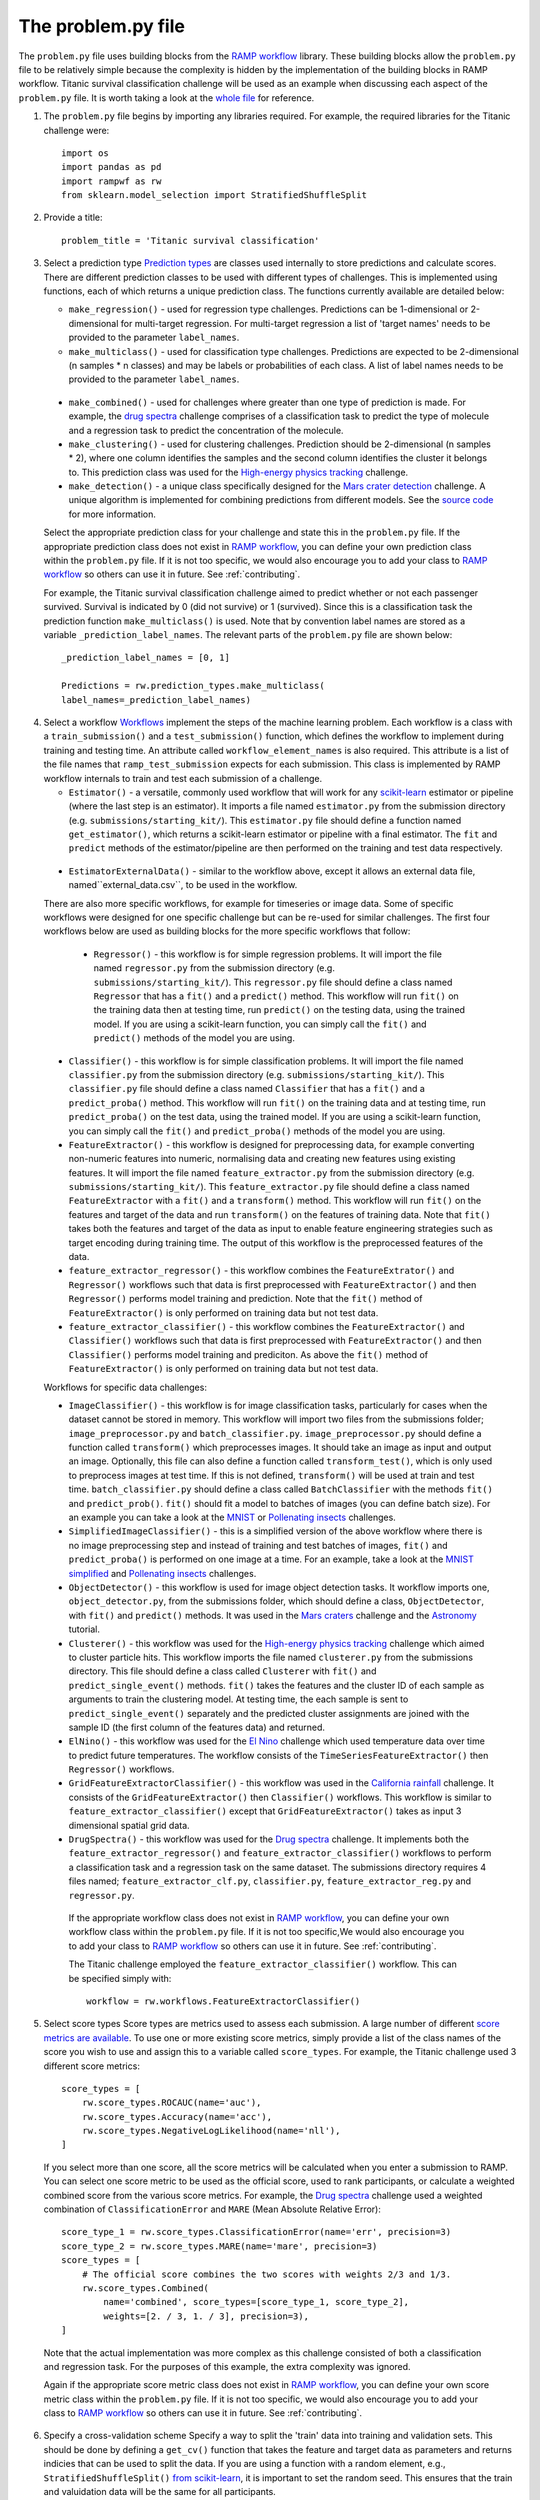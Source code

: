 .. _problem:

The problem.py file
###################

The ``problem.py`` file uses building blocks from the `RAMP workflow`_
library. These building blocks allow the ``problem.py`` file to be relatively
simple because the complexity is hidden by the implementation of the building
blocks in RAMP workflow. Titanic survival classification challenge
will be used as an example when discussing each aspect of the ``problem.py``
file. It is worth taking a look at the `whole file
<https://github.com/ramp-kits/titanic/blob/master/problem.py>`_ for reference.

1. The ``problem.py`` file begins by importing any libraries required. For
   example, the required libraries for the Titanic challenge were::

    import os
    import pandas as pd
    import rampwf as rw
    from sklearn.model_selection import StratifiedShuffleSplit

2. Provide a title::

    problem_title = 'Titanic survival classification'

3. Select a prediction type
   `Prediction types
   <https://github.com/paris-saclay-cds/ramp-workflow/tree/master/rampwf/prediction_types>`_
   are classes used internally to store predictions and calculate scores. There
   are different prediction classes to be used with different types of
   challenges. This is implemented using functions, each of which returns a
   unique prediction class. The functions currently available are detailed
   below:

   * ``make_regression()`` - used for regression type challenges. Predictions
     can be 1-dimensional or 2-dimensional for multi-target regression. For
     multi-target regression a list of 'target names' needs to be provided
     to the parameter ``label_names``.
   * ``make_multiclass()`` - used for classification type challenges.
     Predictions are expected to be 2-dimensional (n samples * n classes) and
     may be labels or probabilities of each class. A list of label names needs
     to be provided to the parameter ``label_names``.
  * ``make_combined()`` - used for challenges where greater than one type of
    prediction is made. For example, the `drug spectra
    <https://github.com/ramp-kits/drug_spectra>`_
    challenge comprises of a classification task to predict the type of
    molecule and a regression task to predict the concentration of the molecule.
  * ``make_clustering()`` - used for clustering challenges. Prediction should
    be 2-dimensional (n samples * 2), where one column identifies the samples
    and the second column identifies the cluster it belongs to. This prediction
    class was used for the `High-energy physics tracking
    <https://github.com/ramp-kits/HEP_tracking>`_
    challenge.
  * ``make_detection()`` - a unique class specifically designed for the
    `Mars crater detection <https://github.com/ramp-kits/mars_craters>`_
    challenge. A unique algorithm is implemented for combining predictions
    from different models. See the `source code
    <https://github.com/paris-saclay-cds/ramp-workflow/blob/master/rampwf/prediction_types/detection.py>`_
    for more information.

  Select the appropriate prediction class for your challenge and state this
  in the ``problem.py`` file. If the appropriate prediction class does not
  exist in `RAMP workflow`_, you can define your own prediction class within
  the ``problem.py`` file. If it is not too specific, we would also encourage
  you to add your class to `RAMP workflow`_ so others can use it in future.
  See :ref:`contributing`.

  For example, the Titanic survival classification
  challenge aimed to predict whether or not each passenger survived. Survival
  is indicated by 0 (did not survive) or 1 (survived). Since this is a
  classification task the prediction function ``make_multiclass()`` is used.
  Note that by convention label names are stored as a variable
  ``_prediction_label_names``. The relevant parts of the ``problem.py`` file
  are shown below::

    _prediction_label_names = [0, 1]

    Predictions = rw.prediction_types.make_multiclass(
    label_names=_prediction_label_names)

4. Select a workflow
   `Workflows
   <https://github.com/paris-saclay-cds/ramp-workflow/tree/master/rampwf/workflows>`_
   implement the steps of the machine learning problem. Each workflow
   is a class with a ``train_submission()`` and a ``test_submission()``
   function, which defines the workflow to implement during training and
   testing time. An attribute called ``workflow_element_names`` is also
   required. This attribute is a list of the file names that
   ``ramp_test_submission`` expects for each submission. This class is
   implemented by RAMP workflow internals to train and test each submission of a
   challenge.

   * ``Estimator()`` - a versatile, commonly used workflow that will work for
     any `scikit-learn <https://scikit-learn.org/stable/>`_ estimator or
     pipeline (where the last step is an estimator). It imports a file
     named ``estimator.py`` from the submission directory (e.g.
     ``submissions/starting_kit/``). This ``estimator.py`` file should define a
     function named ``get_estimator()``, which returns a scikit-learn
     estimator or pipeline with a final estimator. The ``fit`` and ``predict``
     methods of the estimator/pipeline are then performed on the training
     and test data respectively.
  * ``EstimatorExternalData()`` - similar to the workflow above, except it
    allows an external data file, named``external_data.csv``, to be used in the
    workflow.

  There are also more specific workflows, for example for timeseries or image
  data. Some of specific workflows were designed for one specific challenge but
  can be re-used for similar challenges. The first four workflows below are used
  as building blocks for the more specific workflows that follow:

   * ``Regressor()`` - this workflow is for simple regression problems. It will
     import the file named ``regressor.py`` from the submission directory
     (e.g. ``submissions/starting_kit/``). This ``regressor.py`` file should
     define a class named ``Regressor`` that has a ``fit()`` and a ``predict()``
     method. This workflow will run ``fit()`` on the training data then at
     testing time, run ``predict()`` on the testing data, using the trained
     model. If you are using a scikit-learn function, you can simply call the
     ``fit()`` and ``predict()`` methods of the model you are using.
  * ``Classifier()`` - this workflow is for simple classification problems. It
    will import the file named ``classifier.py`` from the submission directory
    (e.g. ``submissions/starting_kit/``). This ``classifier.py`` file should
    define a class named ``Classifier`` that has a ``fit()`` and a
    ``predict_proba()`` method. This workflow will run ``fit()`` on the
    training data and at testing time, run ``predict_proba()`` on the test
    data, using the trained model. If you are using a scikit-learn function,
    you can simply call the ``fit()`` and ``predict_proba()`` methods of the
    model you are using.
  * ``FeatureExtractor()`` - this workflow is designed for preprocessing data,
    for example converting non-numeric features into numeric, normalising data
    and creating new features using existing features. It will import the file
    named ``feature_extractor.py`` from the submission directory
    (e.g. ``submissions/starting_kit/``). This ``feature_extractor.py`` file
    should define a class named ``FeatureExtractor`` with a ``fit()`` and a
    ``transform()`` method. This workflow will run ``fit()`` on the features
    and target of the data and run ``transform()`` on the features of training
    data. Note that ``fit()`` takes both the features and target of the data as
    input to enable feature engineering strategies such as target encoding
    during training time. The output of this workflow is the preprocessed
    features of the data.
  * ``feature_extractor_regressor()`` - this workflow combines the
    ``FeatureExtrator()`` and ``Regressor()`` workflows such that data is first
    preprocessed with ``FeatureExtractor()`` and then ``Regressor()``
    performs model training and prediction. Note that the ``fit()`` method of
    ``FeatureExtractor()`` is only performed on training data but not test
    data.
  * ``feature_extractor_classifier()`` - this workflow combines the
    ``FeatureExtractor()`` and ``Classifier()`` workflows such that data is
    first preprocessed with ``FeatureExtractor()`` and then ``Classifier()``
    performs model training and prediciton. As above the ``fit()`` method of
    ``FeatureExtractor()`` is only performed on training data but not test
    data.

  Workflows for specific data challenges:

  * ``ImageClassifier()`` - this workflow is for image classification
    tasks, particularly for cases when the dataset cannot be stored in memory.
    This workflow will import two files from the submissions folder;
    ``image_preprocessor.py`` and ``batch_classifier.py``.
    ``image_preprocessor.py`` should define a function called ``transform()``
    which preprocesses images. It should take an image as input and output an
    image. Optionally, this file can also define a function called
    ``transform_test()``, which is only used to preprocess images at test time.
    If this is not defined, ``transform()`` will be used at train and test time.
    ``batch_classifier.py`` should define a class called ``BatchClassifier``
    with the methods ``fit()`` and ``predict_prob()``. ``fit()`` should fit
    a model to batches of images (you can define batch size). For an example
    you can take a look at the `MNIST
    <https://github.com/ramp-kits/MNIST>`_
    or `Pollenating insects`_ challenges.
  * ``SimplifiedImageClassifier()`` - this is a simplified version of the
    above workflow where there is no image preprocessing step and instead of
    training and test batches of images, ``fit()`` and ``predict_proba()`` is
    performed on one image at a time. For an example, take a look at the
    `MNIST simplified <https://github.com/ramp-kits/MNIST_simplified>`_
    and `Pollenating insects`_ challenges.
  * ``ObjectDetector()`` - this workflow is used for image object detection
    tasks. It workflow imports one, ``object_detector.py``, from the
    submissions folder, which should define a class, ``ObjectDetector``, with
    ``fit()`` and ``predict()`` methods. It was used in the `Mars craters
    <https://github.com/ramp-kits/mars_craters>`_ challenge and the `Astronomy
    <https://github.com/ramp-kits/astrophd_tutorial>`_ tutorial.
  * ``Clusterer()`` - this workflow was used for the `High-energy physics
    tracking <https://github.com/ramp-kits/HEP_tracking>`_ challenge which
    aimed to cluster particle hits. This workflow
    imports the file named ``clusterer.py`` from the submissions directory.
    This file should define a class called  ``Clusterer`` with ``fit()``
    and ``predict_single_event()`` methods. ``fit()`` takes the
    features and the cluster ID of each sample as arguments to train the
    clustering model. At testing time, the each sample is sent to
    ``predict_single_event()`` separately and the predicted cluster assignments
    are joined with the sample ID (the first column of the features data) and
    returned.
  * ``ElNino()`` - this workflow was used for the `El Nino
    <https://github.com/ramp-kits/el_nino>`_ challenge which used temperature
    data over time to predict future temperatures. The workflow consists of
    the ``TimeSeriesFeatureExtractor()`` then ``Regressor()`` workflows.
  * ``GridFeatureExtractorClassifier()`` - this workflow was used in the
    `California rainfall <https://github.com/ramp-kits/california_rainfall>`_
    challenge. It consists of the ``GridFeatureExtractor()`` then
    ``Classifier()`` workflows. This workflow is similar to
    ``feature_extractor_classifier()`` except that ``GridFeatureExtractor()``
    takes as input 3 dimensional spatial grid data.
  * ``DrugSpectra()`` - this workflow was used for the `Drug spectra
    <https://github.com/ramp-kits/drug_spectra>`_ challenge. It implements
    both the ``feature_extractor_regressor()`` and
    ``feature_extractor_classifier()`` workflows to perform a classification
    task and a regression task on the same dataset. The submissions directory
    requires 4 files named; ``feature_extractor_clf.py``,
    ``classifier.py``, ``feature_extractor_reg.py`` and ``regressor.py``.

   If the appropriate workflow class does not exist in `RAMP workflow`_, you
   can define your own workflow class within the ``problem.py`` file. If it is
   not too specific,We would also encourage you to add your class to
   `RAMP workflow`_ so others can use it in future. See :ref:`contributing`.

   The Titanic challenge employed the ``feature_extractor_classifier()``
   workflow. This can be specified simply with::

    workflow = rw.workflows.FeatureExtractorClassifier()

.. _score-types:

5. Select score types
   Score types are metrics used to assess each submission. A large
   number of different `score metrics are available
   <https://github.com/paris-saclay-cds/ramp-workflow/tree/master/rampwf/score_types>`_.
   To use one or more existing score metrics, simply provide a list of the
   class names of the score you wish to use and assign this to a variable
   called ``score_types``. For example, the Titanic challenge used 3
   different score metrics::

    score_types = [
        rw.score_types.ROCAUC(name='auc'),
        rw.score_types.Accuracy(name='acc'),
        rw.score_types.NegativeLogLikelihood(name='nll'),
    ]

   If you select more than one score, all the score metrics will be calculated
   when you enter a submission to RAMP. You can select one score metric to be
   used as the official score, used to rank participants, or calculate a
   weighted combined score from the various score metrics. For example, the
   `Drug spectra <https://github.com/ramp-kits/drug_spectra>`_
   challenge used a weighted combination of ``ClassificationError`` and
   ``MARE`` (Mean Absolute Relative Error)::

    score_type_1 = rw.score_types.ClassificationError(name='err', precision=3)
    score_type_2 = rw.score_types.MARE(name='mare', precision=3)
    score_types = [
        # The official score combines the two scores with weights 2/3 and 1/3.
        rw.score_types.Combined(
            name='combined', score_types=[score_type_1, score_type_2],
            weights=[2. / 3, 1. / 3], precision=3),
    ]

  Note that the actual implementation was more complex as this challenge
  consisted of both a classification and regression task. For the purposes of
  this example, the extra complexity was ignored.

  Again if the appropriate score metric class does not exist in
  `RAMP workflow`_, you can define your own score metric class within the
  ``problem.py`` file. If it is not too specific, we would also encourage you
  to add your class to `RAMP workflow`_ so others can use it in future. See
  :ref:`contributing`.

.. _cross-validation:

6. Specify a cross-validation scheme
   Specify a way to split the 'train' data into training and validation sets.
   This should be done by defining a ``get_cv()`` function that takes
   the feature and target data as parameters and returns indicies that can
   be used to split the data. If you are using a function with a random
   element, e.g., ``StratifiedShuffleSplit()`` `from scikit-learn
   <https://scikit-learn.org/stable/modules/generated/sklearn.model_selection.StratifiedShuffleSplit.html#sklearn.model_selection.StratifiedShuffleSplit.split>`_,
   it is important to set the random seed. This ensures that the train and
   valuidation data will be the same for all participants.

   For example, the Titanic challenge used ``StratifiedShuffleSplit()``::

    def get_cv(X, y):
        cv = StratifiedShuffleSplit(n_splits=8, test_size=0.2, random_state=57)
        return cv.split(X, y)

.. _in-out:

7. Provide the I/O methods
   The ``problem.py`` file needs to define a ``get_train_data()`` and a
   ``get_test_data()`` function that reads in the training and test data. These
   functions will be used to 'get data' both locally and on the RAMP sever. For
   example, this was implemented in the Titanic challenge using::

        _target_column_name = 'Survived'
        _ignore_column_names = ['PassengerId']

        def _read_data(path, f_name):
            data = pd.read_csv(os.path.join(path, 'data', f_name))
            y_array = data[_target_column_name].values
            X_df = data.drop([_target_column_name] + _ignore_column_names, axis=1)
            return X_df, y_array


        def get_train_data(path='.'):
            f_name = 'train.csv'
            return _read_data(path, f_name)


        def get_test_data(path='.'):
            f_name = 'test.csv'
            return _read_data(path, f_name)

   The ``_read_data()`` is not strictly required and is acting as a helper
   function in the code above.

.. _RAMP workflow: https://github.com/paris-saclay-cds/ramp-workflow
.. _Pollenating insects: <https://github.com/ramp-kits/pollenating_insects>`_
